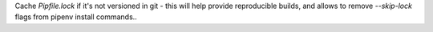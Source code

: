 Cache `Pipfile.lock` if it's not versioned in git -
this will help provide reproducible builds, and allows
to remove `--skip-lock` flags from pipenv install commands..